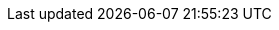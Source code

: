 :buttonCreate: `'Create`' button image:creation.svg[]
:buttonWorksheet: `'Data Worksheet`'
:buttonDataTab: `'Data`' button image:database.svg[]
:buttonNewWorksheet: `'New Data Worksheet`' button image:new-worksheet.svg[]
:buttonUploadFile: `'Upload File`' button image:upload.svg[]
:buttonMashupData: `'Mashup Data`' button image:new-worksheet.svg[]
:buttonAutoUpdate: `'Disable Auto Update`' button image:buttons/auto-reload.svg[]
:buttonActions: `'Actions`' button image:menu-horizontal.svg[]
:buttonAutoUpdate2: `'Enable Auto Update`'  button image:reset.svg[]
:buttonWrapColumnHeaders: `'Wrap Column Headers`' button image:wrap.svg[]
:buttonColumnType: `'Type`' button (image:number-field.svg[], image:text-field.svg[], image:datetime-field.svg[], or image:boolean-field.svg[])
:buttonChangeView: ‘Change View’  button image:view-summary-meta.svg[]
:buttonLiveDataView: ‘Live Data View’ button image:view-summary-live.svg[]
:buttonChangeDataMode: ‘Change Data Mode’ button image:buttons/data-partial.svg[]